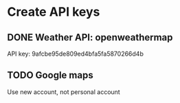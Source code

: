 

* Create API keys
** DONE Weather API: openweathermap
   API key: 9afcbe95de809ed4bfa5fa5870266d4b
** TODO Google maps
   Use new account, not personal account
